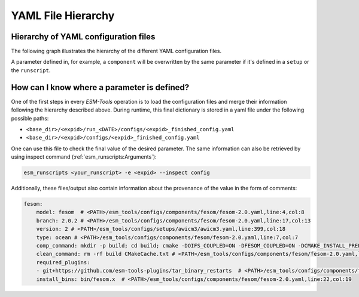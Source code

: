 ===================
YAML File Hierarchy
===================

Hierarchy of YAML configuration files
-------------------------------------

The following graph illustrates the hierarchy of the different YAML configuration files. 

.. graphviz:: graph/yaml_hierarchy.dot
    :name: yaml hierarchy
    :caption: ESM-Tools configuration files hierarchy
    :alt: ESM-Tools configuration files hierarchy
    :align: center

A parameter defined in, for example, a ``component`` will be overwritten by the same
parameter if it's defined in a ``setup`` or the ``runscript``.

How can I know where a parameter is defined?
--------------------------------------------

One of the first steps in every `ESM-Tools` operation is to load the configuration files
and merge their information following the hierarchy described above. During runtime,
this final dictionary is stored in a yaml file under the following possible paths:

* ``<base_dir>/<expid>/run_<DATE>/configs/<expid>_finished_config.yaml``
* ``<base_dir>/<expid>/configs/<expid>_finished_config.yaml``

One can use this file to check the final value of the desired parameter. The same
information can also be retrieved by using inspect command
(:ref:`esm_runscripts:Arguments`):

.. code-block:: bash

    esm_runscripts <your_runscript> -e <expid> --inspect config

Additionally, these files/output also contain information about the provenance of the
value in the form of comments:

.. code-block:: yaml

    fesom:
        model: fesom  # <PATH>/esm_tools/configs/components/fesom/fesom-2.0.yaml,line:4,col:8
        branch: 2.0.2 # <PATH>/esm_tools/configs/components/fesom/fesom-2.0.yaml,line:17,col:13
        version: 2 # <PATH>/esm_tools/configs/setups/awicm3/awicm3.yaml,line:399,col:18
        type: ocean # <PATH>/esm_tools/configs/components/fesom/fesom-2.0.yaml,line:7,col:7
        comp_command: mkdir -p build; cd build; cmake -DOIFS_COUPLED=ON -DFESOM_COUPLED=ON -DCMAKE_INSTALL_PREFIX=../ ..;   make install -j `nproc --all` # <PATH>/esm_tools/configs/setups/awicm3/awicm3.yaml,line:414,col:31
        clean_command: rm -rf build CMakeCache.txt # <PATH>/esm_tools/configs/components/fesom/fesom-2.0.yaml,line:10,col:16
        required_plugins:
        - git+https://github.com/esm-tools-plugins/tar_binary_restarts  # <PATH>/esm_tools/configs/components/fesom/fesom-2.0.yaml,line:13,col:3
        install_bins: bin/fesom.x  # <PATH>/esm_tools/configs/components/fesom/fesom-2.0.yaml,line:22,col:19
